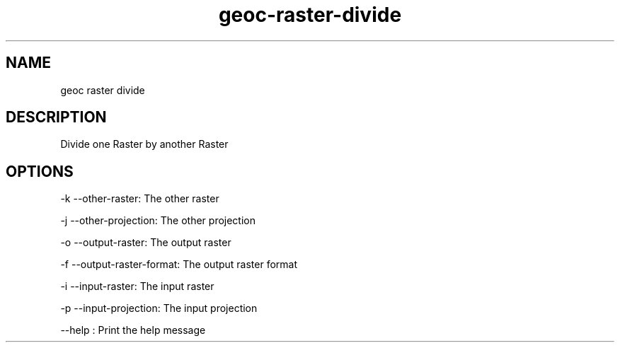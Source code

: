 .TH "geoc-raster-divide" "1" "5 May 2013" "version 0.1"
.SH NAME
geoc raster divide
.SH DESCRIPTION
Divide one Raster by another Raster
.SH OPTIONS
-k --other-raster: The other raster
.PP
-j --other-projection: The other projection
.PP
-o --output-raster: The output raster
.PP
-f --output-raster-format: The output raster format
.PP
-i --input-raster: The input raster
.PP
-p --input-projection: The input projection
.PP
--help : Print the help message
.PP
